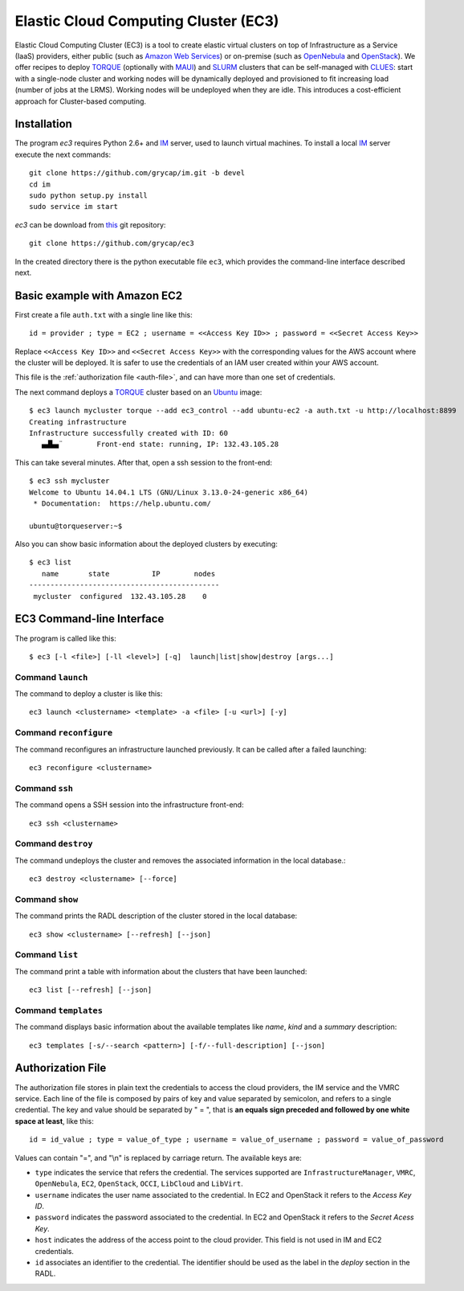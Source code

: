 
Elastic Cloud Computing Cluster (EC3)
=====================================

Elastic Cloud Computing Cluster (EC3) is a tool to create elastic virtual clusters on top
of Infrastructure as a Service (IaaS) providers, either public (such as `Amazon Web Services`_)
or on-premise (such as `OpenNebula`_ and `OpenStack`_). We offer recipes to deploy `TORQUE`_
(optionally with `MAUI`_) and `SLURM`_ clusters that can be self-managed with `CLUES`_:
start with a single-node cluster and working nodes will be dynamically deployed and provisioned
to fit increasing load (number of jobs at the LRMS). Working nodes will be undeployed when they are idle.
This introduces a cost-efficient approach for Cluster-based computing.


Installation
------------

The program `ec3` requires Python 2.6+ and `IM`_ server, used to launch virtual machines.
To install a local `IM`_ server execute the next commands::

    git clone https://github.com/grycap/im.git -b devel
    cd im
    sudo python setup.py install
    sudo service im start

`ec3` can be download from `this <https://github.com/grycap/ec3>`_
git repository::

   git clone https://github.com/grycap/ec3

In the created directory there is the python executable file ``ec3``, which provides the
command-line interface described next.

Basic example with Amazon EC2
-----------------------------

First create a file ``auth.txt`` with a single line like this::

   id = provider ; type = EC2 ; username = <<Access Key ID>> ; password = <<Secret Access Key>>

Replace ``<<Access Key ID>>`` and ``<<Secret Access Key>>`` with the corresponding values
for the AWS account where the cluster will be deployed. It is safer to use the credentials
of an IAM user created within your AWS account.

This file is the :ref:`authorization file <auth-file>`, and can have more than one set of
credentials.

The next command deploys a `TORQUE`_ cluster based on an `Ubuntu`_ image::

   $ ec3 launch mycluster torque --add ec3_control --add ubuntu-ec2 -a auth.txt -u http://localhost:8899
   Creating infrastructure
   Infrastructure successfully created with ID: 60
      ▄▟▙▄¨        Front-end state: running, IP: 132.43.105.28

This can take several minutes. After that, open a ssh session to the front-end::

   $ ec3 ssh mycluster
   Welcome to Ubuntu 14.04.1 LTS (GNU/Linux 3.13.0-24-generic x86_64)
    * Documentation:  https://help.ubuntu.com/

   ubuntu@torqueserver:~$

Also you can show basic information about the deployed clusters by executing::

    $ ec3 list
       name       state          IP        nodes
    ---------------------------------------------
     mycluster  configured  132.43.105.28    0
 
EC3 Command-line Interface
--------------------------

The program is called like this::

   $ ec3 [-l <file>] [-ll <level>] [-q]  launch|list|show|destroy [args...]

.. program:: ec3
.. option:: -l <file>, --log-file <file>

  Path to file where logs are written down. Default value is standard output error.

.. option:: -ll <level>, --log-level <level>

  Only write down in the log file messages with level more severe than the indicated:
  ``1`` for `debug`, ``2`` for `info`, ``3`` for `warning` and ``4`` for `error`.

.. option:: -q, --quiet

   Don't show any message in console except front-end IP messages.

Command ``launch``
^^^^^^^^^^^^^^^^^^

The command to deploy a cluster is like this::

   ec3 launch <clustername> <template> -a <file> [-u <url>] [-y]

.. program:: ec3 launch
.. option:: clustername

   Name to refer the new cluster in other commands.

.. option:: template

   `Recipe` name that will be used to deploy the cluster. The tool try to find a file
   with the indicated name and extension ``.radl`` in ``~/.ec3/templates`` and
   ``/etc/ec3/templates``. These recipes are `RADL`_ descriptions of the virtual machines
   (e.g., instance type, disk images, networks, etc.) and contextualization scripts.

   The following recipes are provided:

   * ``torque``: deploys `TORQUE`_ (from distribution repositories), `MAUI`_ and `CLUES`_.
   * ``slurm``: deploys `SLURM`_ and `CLUES`_.
   * ``sge``: deploys Sun Grid Engine and `CLUES`_.

   They have to be combined with another recipe that set the OS disk image, see :option:`--add`.

.. option:: --add <template>

   Add the indicated recipe to the previously specified. Two recipes for Amazon EC2 provider
   are provided:

   * ``ubuntu-ec2``: `Ubuntu`_ 14.04 64 bits.
   * ``sl6-ec2``: `Scientific Linux`_ SL6 64 bits.

.. option:: -u <url>, --xmlrpc-url <url>

   URL to the IM XML-RPC service.

.. option:: -a <file>, --auth-file <file>

   Path to the authorization file, see :ref:`auth-file`. This option is compulsory.

.. option:: --dry-run

   Validate options but do not launch the cluster.

.. option:: -n, --not-store

   The new cluster will not be stored in the local database.
 
.. option:: -p, --print

   Print final RADL description if the cluster after cluster being successfully configured.

.. option:: --json

   If :option:`-p` indicated, print RADL in JSON format instead.

.. option:: --on-error-destroy

   If the process fails, try to destroy the infrastructure.

.. option:: -y, --yes

   Don't ask to continue when the connection to IM is not secure.

Command ``reconfigure``
^^^^^^^^^^^^^^^^^^^^^^^

The command reconfigures an infrastructure launched previously. It can be called after a
failed launching::

   ec3 reconfigure <clustername>

.. program:: ec3 reconfigure

Command ``ssh``
^^^^^^^^^^^^^^^

The command opens a SSH session into the infrastructure front-end::

   ec3 ssh <clustername>

.. program:: ec3 ssh

.. option:: --show-only

    Print the command line to invoke SSH and exit.

Command ``destroy``
^^^^^^^^^^^^^^^^^^^

The command undeploys the cluster and removes the associated information in the local database.::

   ec3 destroy <clustername> [--force]

.. program:: ec3 destroy
.. option:: --force

   Removes local information of the cluster even when the cluster could not be undeployed successfully.

Command ``show``
^^^^^^^^^^^^^^^^

The command prints the RADL description of the cluster stored in the local database::

   ec3 show <clustername> [--refresh] [--json]

.. program:: ec3 show
.. option:: --refresh

   Get the current state of the cluster before printing the information.

.. option:: --json

   Print RADL description in JSON format.

Command ``list``
^^^^^^^^^^^^^^^^

The command print a table with information about the clusters that have been launched::

   ec3 list [--refresh] [--json]

.. program:: ec3 list
.. option:: --refresh

   Get the current state of the cluster before printing the information.

.. option:: --json

   Print the information in JSON format.

Command ``templates``
^^^^^^^^^^^^^^^^^^^^^^^

The command displays basic information about the available templates like *name*,
*kind* and a *summary* description::

   ec3 templates [-s/--search <pattern>] [-f/--full-description] [--json]

.. program:: ec3 templates

.. option:: -s, --search

   Show only templates in which the ``<pattern>`` appears in the description.

.. option:: -f, --full-description

   Instead of the table, it shows all the information about the templates.

.. option:: --json

   Print the information in JSON format.


.. _auth-file:

Authorization File
------------------

The authorization file stores in plain text the credentials to access the cloud providers,
the IM service and the VMRC service. Each line of the file is composed by pairs of key and
value separated by semicolon, and refers to a single credential. The key and value should
be separated by " = ", that is **an equals sign preceded and followed by one white space
at least**, like this::

   id = id_value ; type = value_of_type ; username = value_of_username ; password = value_of_password 

Values can contain "=", and "\\n" is replaced by carriage return. The available keys are:

* ``type`` indicates the service that refers the credential. The services
  supported are ``InfrastructureManager``, ``VMRC``, ``OpenNebula``, ``EC2``,
  ``OpenStack``, ``OCCI``, ``LibCloud`` and ``LibVirt``.

* ``username`` indicates the user name associated to the credential. In EC2 and
  OpenStack it refers to the *Access Key ID*.

* ``password`` indicates the password associated to the credential. In EC2 and
  OpenStack it refers to the *Secret Acess Key*.

* ``host`` indicates the address of the access point to the cloud provider.
  This field is not used in IM and EC2 credentials.

* ``id`` associates an identifier to the credential. The identifier should be
  used as the label in the *deploy* section in the RADL.

.. _`CLUES`: http://www.grycap.upv.es/clues/
.. _`RADL`: http://www.grycap.upv.es/im/doc/radl.html
.. _`TORQUE`: http://www.adaptivecomputing.com/products/open-source/torque
.. _`MAUI`: http://www.adaptivecomputing.com/products/open-source/maui/
.. _`SLURM`: http://slurm.schedmd.com/
.. _`Scientific Linux`: https://www.scientificlinux.org/
.. _`Ubuntu`: http://www.ubuntu.com/
.. _`OpenNebula`: http://www.opennebula.org/
.. _`OpenStack`: http://www.openstack.org/
.. _`Amazon Web Services`: https://aws.amazon.com/
.. _`IM`: https://github.com/grycap/im
